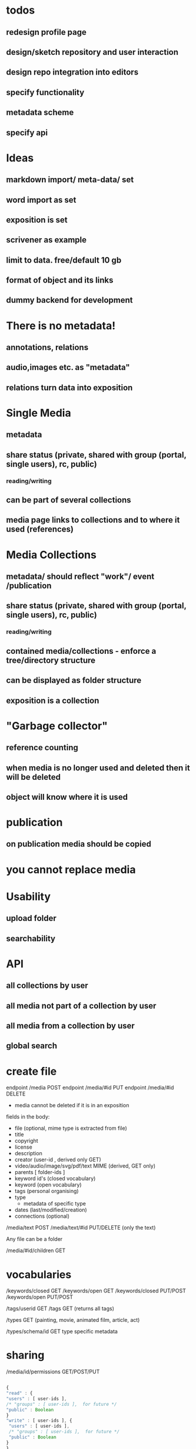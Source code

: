 * todos
** redesign profile page
** design/sketch repository and user interaction
** design repo integration into editors
** specify functionality
** metadata scheme
** specify api

* Ideas
** markdown import/ meta-data/ set
** word import as set
** exposition is set
** scrivener as example
** limit to data. free/default 10 gb
** format of object and its links
** dummy backend for development
* There is no metadata!
** annotations, relations
** audio,images etc. as "metadata"
** relations turn data into exposition
* Single Media
** metadata
** share status (private, shared with group (portal, single users), rc, public) 
*** reading/writing
** can be part of several collections
** media page links to collections and to where it used (references)
* Media Collections 
** metadata/ should reflect "work"/ event /publication
** share status (private, shared with group (portal, single users), rc, public) 
*** reading/writing
** contained media/collections - enforce a tree/directory structure
** can be displayed as folder structure
** exposition is a collection
* "Garbage collector"
** reference counting
** when media is no longer used and deleted then it will be deleted
** object will know where it is used
* publication
** on publication media should be copied
* you cannot replace media 
* Usability
** upload folder
** searchability
* API
** all collections by user
** all media not part of a collection by user
** all media from a collection by user
** 
** global search

* create file 
endpoint /media POST 
endpoint /media/#id PUT
endpoint /media/#id DELETE
- media cannot be deleted if it is in an exposition

fields in the body:
- file (optional, mime type is extracted from file)
- title
- copyright
- license
- description 
- creator (user-id , derived only GET)
- video/audio/image/svg/pdf/text MIME (derived, GET only)
- parents [ folder-ids ]
- keyword id's (closed vocabulary)
- keyword (open vocabulary)
- tags (personal organising)
- type  
  - metadata of specific type
- dates (last/modified/creation)
- connections (optional)


/media/text POST
/media/text/#id PUT/DELETE (only the text)

Any file can be a folder

/media/#id/children GET

* vocabularies

/keywords/closed GET
/keywords/open GET
/keywords/closed PUT/POST
/keywords/open PUT/POST

/tags/userid GET
/tags GET (returns all tags)

/types GET
(painting, movie, animated film, article, act)
 
/types/schema/id GET
type specific metadata

* sharing

/media/id/permissions GET/POST/PUT


#+NAME user permissions
#+BEGIN_SRC js

{
"read" : { 
"users" : [ user-ids ],
/* "groups" : [ user-ids ],  for future */
"public" : Boolean 
}
"write" : [ user-ids ], {
 "users" : [ user-ids ],
 /* "groups" : [ user-ids ],  for future */
 "public" : Boolean 
}
}

#+END_SRC 

Notes:
- sharing will result in a message to the invited
- you can leave
- sharing a folder will propagate downwards to its children

* getting everything:

/index GET

all the media accessible by the user
- Exposition simple media
- Works media
- Media 
- Media shared with the user by others
(excludes the public media)

/index/public GET

{
    some query 
}

- all the folders and media ids (as a structured hierarchy) including what is shared with you
including metadat

* media

/media/#id/thumb GET/PUT
/media/#id/file GET
/media/#id/resize/#w/#h GET

* connections

/media/#id/connections/subject GET
/media/#id/connections/object GET
/media/#id/connection/ POST
gets an id

/media/#id/connection/#id GET/PUT/DELETE

#+NAME user permissions
#+BEGIN_SRC js

{ 
    "subject" : exposition/media/folder + pointer
    , "predicate" : relation 
    , "object" : exposition/media/folder + pointer
}

relations :

[ "contains", "annotates", "description", "realisation", "representation", "reference", "comment" ]

#+END_SRC

/predicates GET/POST
/predicates/#id PUT/DELETE

* search

/search/local POST

#+NAME search 
#+BEGIN_SRC js

{
    "title" : Maybe str (any part),
    "type" : Maybe type,
    "date" : Maybe range,
    "filetype" : Maybe filetype,
    "copyright" : Maybe str,
    "license" : Maybe license,
    "tag" : Maybe [ tag-ids ],
    "keywords" : Maybe [ keywords-ids ],
    "keywords open" : [ keywords-ids ],
    "subject-or-object-connection" : [ id ]
}

/search/global POST

#+NAME search 
#+BEGIN_SRC js

{
    "user-id" : Maybe int
    "title" : Maybe str (any part),
    "type" : Maybe type,
    "date" : Maybe range,
    "filetype" : Maybe filetype,
    "copyright" : Maybe str,
    "license" : Maybe license,
    "tag" : Maybe [ tag-ids ],
    "keywords" : Maybe [ keywords-ids ],
    "keywords open" : [ keywords-ids ],
    "subject-or-object-connection" : [ id ]
}

only publicly visible (or the things that you have permission to see)



#+END_SRC


* doc import

/import/doc POST 

#+NAME word import
#+BEGIN_SRC js

{
    "file" : worddoc
    "name" : name
}
#+END_SRC

returns a folder (id), with the media and parsed text content as Markdown (pandoc).
The position of the media is signaled by using the !{name} tokens in the Markdown, and reflected in the connections metadata.
(... contains media1) 
Every time any text is edited or created, the relationships have to computed.


* folder upload

/import/folder POST

through <input type="file" webkitdirectory mozdirectory>

returns a folder ID

* space usage / free space

/storage/usage GET 


* Questions
** Ways of relating/grouping media
*** members of the same set
*** sharing a tag
*** having a relation (connected to, recording of, annotation of, part of etc)
** Set metadata vs media metadata schemes
** when to/how to remove media
** how to link things

* workflow descriptions
** user uploads folder
The user adds/uploads a folder of documents that belong to a
project. ( /import/folder )

Text documents (odt, tex, doc, docx,
txt, rtf, org) are to be converted to markdown, so that they can be
edited in the RC repository. (pandoc)

Copyright and license 

(filled in or change)

information will be taken from the default settings (though the upload
dialog allows the user to change that).  


All the newly uploaded media
now appears in one set.  

The user proceeds to further group media
from the set by using tags and completes the metadata for the set itself.

** uploads large doc with media

/import/doc 

The user uploads a single large doc file.  She will be asked if she
wants the file to be converted to media files (images) and markdown
text. If she decides so, a set containing text and images will be
created.  
(/image positions are signified by !{} syntax in the Markdown and computed as connections between the media and the text object/)

** user groups uploaded media

A user starts taking notes in the markdown editor of the RC repo. She
uploads a number of images and connects these to the text fragments.
In the exposition she searches for media by tags.


The user uploads a single file

THe user selects a folder where this media is inserted.
